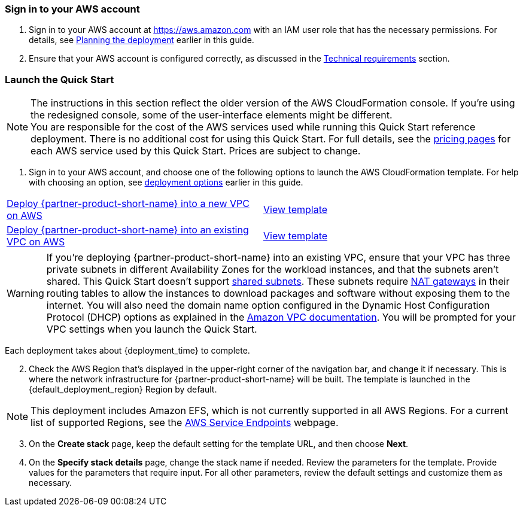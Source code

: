 // We need to work around Step numbers here if we are going to potentially exclude the AMI subscription
=== Sign in to your AWS account

. Sign in to your AWS account at https://aws.amazon.com with an IAM user role that has the necessary permissions. For details, see link:#_planning_the_deployment[Planning the deployment] earlier in this guide.
. Ensure that your AWS account is configured correctly, as discussed in the link:#_technical_requirements[Technical requirements] section.

// Optional based on Marketplace listing. Not to be edited
ifdef::marketplace_subscription[]
=== Subscribe to the {partner-product-short-name} AMI

This Quick Start requires a subscription to the AMI for {partner-product-short-name} in AWS Marketplace.

. Sign in to your AWS account.
. {marketplace_listing_url}[Open the page for the {partner-product-short-name} AMI in AWS Marketplace], and then choose *Continue to Subscribe*.
. Review the terms and conditions for software usage, and then choose *Accept Terms*. +
  A confirmation page loads, and an email confirmation is sent to the account owner. For detailed subscription instructions, see the https://aws.amazon.com/marketplace/help/200799470[AWS Marketplace documentation^].

. When the subscription process is complete, exit out of AWS Marketplace without further action. *Do not* provision the software from AWS Marketplace—the Quick Start deploys the AMI for you.
endif::marketplace_subscription[]
// \Not to be edited

=== Launch the Quick Start

NOTE: The instructions in this section reflect the older version of the AWS CloudFormation console. If you’re using the redesigned console, some of the user-interface elements might be different. +
You are responsible for the cost of the AWS services used while running this Quick Start reference deployment. There is no additional cost for using this Quick Start. For full details, see the https://aws.amazon.com/pricing/[pricing pages^] for each AWS service used by this Quick Start. Prices are subject to change.

. Sign in to your AWS account, and choose one of the following options to launch the AWS CloudFormation template. For help with choosing an option, see link:#_deployment_options[deployment options] earlier in this guide.

[cols=2*]
|===
^|https://us-east-2.console.aws.amazon.com/cloudformation/home?region=us-east-2#/stacks/create/template?stackName=ibaset-solumina&templateURL=https://aws-quickstart.s3.amazonaws.com/quickstart-ibaset-solumina/templates/solumina-master.template.yaml[Deploy {partner-product-short-name} into a new VPC on AWS^]
^|https://github.com/aws-quickstart/quickstart-ibaset-solumina/blob/main/templates/solumina-master.template.yaml[View template^]

^|https://us-east-2.console.aws.amazon.com/cloudformation/home?region=us-east-2#/stacks/create/template?stackName=ibaset-solumina&templateURL=https://aws-quickstart.s3.amazonaws.com/quickstart-ibaset-solumina/templates/solumina-master-existing-vpc.template.yaml[Deploy {partner-product-short-name} into an existing VPC on AWS^]
^|https://github.com/aws-quickstart/quickstart-ibaset-solumina/blob/main/templates/solumina-master-existing-vpc.template.yaml[View template^]
|===

WARNING: If you’re deploying {partner-product-short-name} into an existing VPC, ensure that your VPC has three private subnets in different Availability Zones for the workload instances, and that the subnets aren’t shared. This Quick Start doesn’t support https://docs.aws.amazon.com/vpc/latest/userguide/vpc-sharing.html[shared subnets^]. These subnets require https://docs.aws.amazon.com/vpc/latest/userguide/vpc-nat-gateway.html[NAT gateways^] in their routing tables to allow the instances to download packages and software without exposing them to the internet. You will also need the domain name option configured in the Dynamic Host Configuration Protocol (DHCP) options as explained in the https://docs.aws.amazon.com/vpc/latest/userguide/VPC_DHCP_Options.html[Amazon VPC documentation^]. You will be prompted for your VPC settings when you launch the Quick Start.

Each deployment takes about {deployment_time} to complete.

[start=2]
. Check the AWS Region that’s displayed in the upper-right corner of the navigation bar, and change it if necessary. This is where the network infrastructure for {partner-product-short-name} will be built. The template is launched in the {default_deployment_region} Region by default.

// *Note:* This deployment includes Amazon EFS, which isn’t currently supported in all AWS Regions. For a current list of supported Regions, see the https://docs.aws.amazon.com/general/latest/gr/elasticfilesystem.html[endpoints and quotas webpage].
NOTE: This deployment includes Amazon EFS, which is not currently supported in all AWS Regions. For a current list of supported Regions, see the https://docs.aws.amazon.com/general/latest/gr/rande.html[AWS Service Endpoints^] webpage.

[start=3]
. On the *Create stack* page, keep the default setting for the template URL, and then choose *Next*.
. On the *Specify stack details* page, change the stack name if needed. Review the parameters for the template. Provide values for the parameters that require input. For all other parameters, review the default settings and customize them as necessary.

// In the following tables, parameters are listed by category and described separately for the two deployment options:

// * Parameters for deploying {partner-product-short-name} into a new VPC
// * Parameters for deploying {partner-product-short-name} into an existing VPC